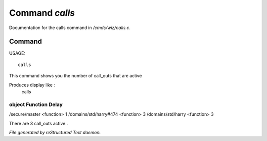 ****************
Command *calls*
****************

Documentation for the calls command in */cmds/wiz/calls.c*.

Command
=======

USAGE::

	 calls

This command shows you the number of call_outs that are active

Produces display like :
     calls

object                                            Function            Delay
-----------------------------------------------------------------------------
/secure/master                                    <function>          1
/domains/std/harry#474                            <function>          3
/domains/std/harry                                <function>          3

There are 3 call_outs active..



*File generated by reStructured Text daemon.*
